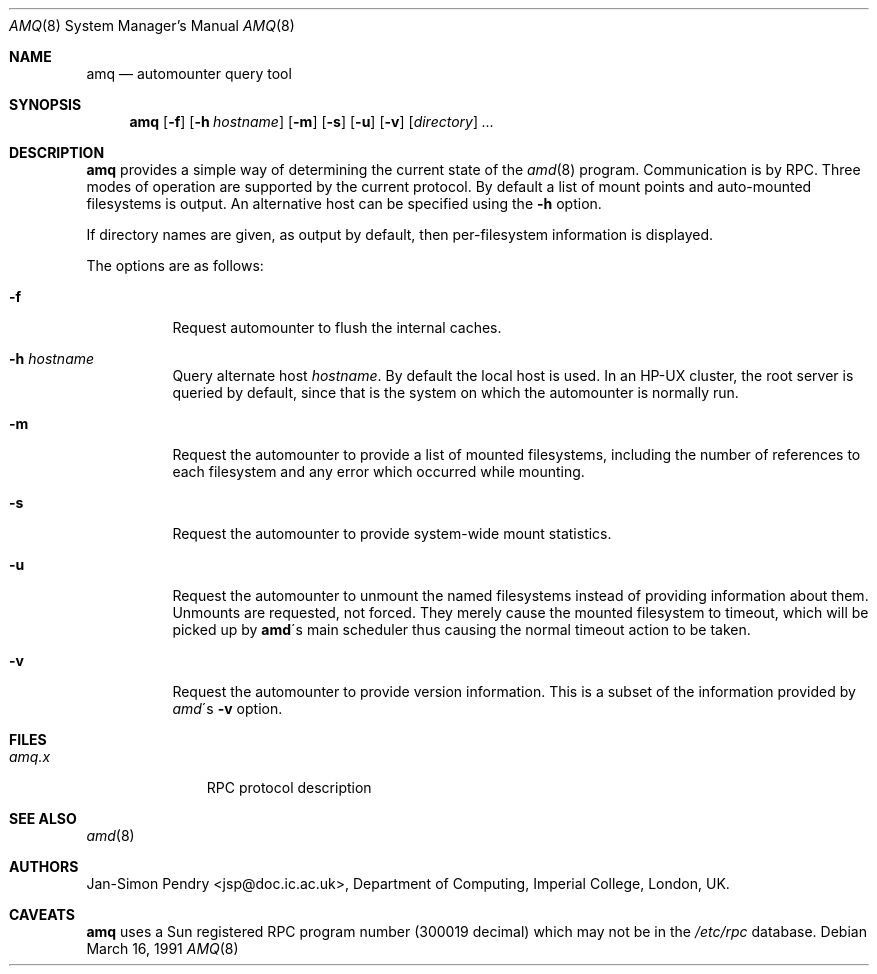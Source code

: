 .\"
.\" Copyright (c) 1990 Jan-Simon Pendry
.\" Copyright (c) 1990 Imperial College of Science, Technology & Medicine
.\" Copyright (c) 1990, 1991, 1993
.\"	The Regents of the University of California.  All rights reserved.
.\"
.\" This code is derived from software contributed to Berkeley by
.\" Jan-Simon Pendry at Imperial College, London.
.\"
.\" Redistribution and use in source and binary forms, with or without
.\" modification, are permitted provided that the following conditions
.\" are met:
.\" 1. Redistributions of source code must retain the above copyright
.\"    notice, this list of conditions and the following disclaimer.
.\" 2. Redistributions in binary form must reproduce the above copyright
.\"    notice, this list of conditions and the following disclaimer in the
.\"    documentation and/or other materials provided with the distribution.
.\" 3. Neither the name of the University nor the names of its contributors
.\"    may be used to endorse or promote products derived from this software
.\"    without specific prior written permission.
.\"
.\" THIS SOFTWARE IS PROVIDED BY THE REGENTS AND CONTRIBUTORS ``AS IS'' AND
.\" ANY EXPRESS OR IMPLIED WARRANTIES, INCLUDING, BUT NOT LIMITED TO, THE
.\" IMPLIED WARRANTIES OF MERCHANTABILITY AND FITNESS FOR A PARTICULAR PURPOSE
.\" ARE DISCLAIMED.  IN NO EVENT SHALL THE REGENTS OR CONTRIBUTORS BE LIABLE
.\" FOR ANY DIRECT, INDIRECT, INCIDENTAL, SPECIAL, EXEMPLARY, OR CONSEQUENTIAL
.\" DAMAGES (INCLUDING, BUT NOT LIMITED TO, PROCUREMENT OF SUBSTITUTE GOODS
.\" OR SERVICES; LOSS OF USE, DATA, OR PROFITS; OR BUSINESS INTERRUPTION)
.\" HOWEVER CAUSED AND ON ANY THEORY OF LIABILITY, WHETHER IN CONTRACT, STRICT
.\" LIABILITY, OR TORT (INCLUDING NEGLIGENCE OR OTHERWISE) ARISING IN ANY WAY
.\" OUT OF THE USE OF THIS SOFTWARE, EVEN IF ADVISED OF THE POSSIBILITY OF
.\" SUCH DAMAGE.
.\"
.\"     from: @(#)amq.8	8.3 (Berkeley) 4/18/94
.\"	$Id: amq.8,v 1.8 2001/08/03 16:03:02 mpech Exp $
.\"
.Dd March 16, 1991
.Dt AMQ 8
.Os
.Sh NAME
.Nm amq
.Nd automounter query tool
.Sh SYNOPSIS
.Nm amq
.Op Fl f
.Op Fl h Ar hostname
.\".Op Fl M Ar mountmap_entry
.Op Fl m
.Op Fl s
.Op Fl u
.Op Fl v
.Op Ar directory
.Ar ...
.Sh DESCRIPTION
.Nm amq
provides a simple way of determining the current state of the
.Xr amd 8
program.
Communication is by
.Tn RPC .
Three modes of operation are supported by the current protocol.
By default a list of mount points and auto-mounted filesystems
is output.
An alternative host can be specified using the
.Fl h
option.
.Pp
If directory names are given, as output by default,
then per-filesystem information is displayed.
.Pp
The options are as follows:
.Bl -tag -width Ds
.It Fl f
Request automounter to flush the internal caches.
.It Fl h Ar hostname
Query alternate host
.Ar hostname .
By default the local host is used.
In an
.Tn HP-UX
cluster, the root server is queried by default, since
that is the system on which the automounter is normally run.
.It Fl m
Request the automounter to provide a list of mounted filesystems,
including the number of references to each filesystem and any error
which occurred while mounting.
.It Fl s
Request the automounter to provide system-wide mount statistics.
.It Fl u
Request the automounter to unmount the named filesystems
instead of providing information about them.
Unmounts are requested, not forced.
They merely cause the mounted filesystem to timeout,
which will be picked up by
.Nm amd Ns \'s
main scheduler thus causing the normal timeout action to be taken.
.It Fl v
Request the automounter to provide version information.
This is a subset of the information provided by
.Xr amd Ns \'s Fl v
option.
.\".It Fl M
.\"Request automounter to add the given map entry to the root map and then
.\"trigger a mount request for it.
.El
.Sh FILES
.Bl -tag -width amq.xxxxx -compact
.It Pa amq.x
.Tn RPC
protocol description
.El
.Sh SEE ALSO
.Xr amd 8
.Sh AUTHORS
.An Jan-Simon Pendry
<jsp@doc.ic.ac.uk>, Department of Computing, Imperial College, London, UK.
.\" .Sh HISTORY
.\" .Nm amq
.\" .At
.Sh CAVEATS
.Nm amq
uses a Sun registered
.Tn RPC
program number (300019 decimal) which may not
be in the
.Pa /etc/rpc
database.
